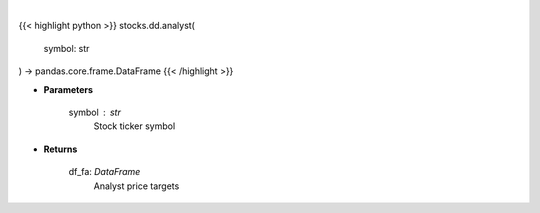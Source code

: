 .. role:: python(code)
    :language: python
    :class: highlight

|

.. raw:: html

    <h3>
    > Get analyst data. [Source: Finviz]
    </h3>

{{< highlight python >}}
stocks.dd.analyst(
    symbol: str
) -> pandas.core.frame.DataFrame
{{< /highlight >}}

* **Parameters**

    symbol : *str*
        Stock ticker symbol

    
* **Returns**

    df_fa: *DataFrame*
        Analyst price targets
    